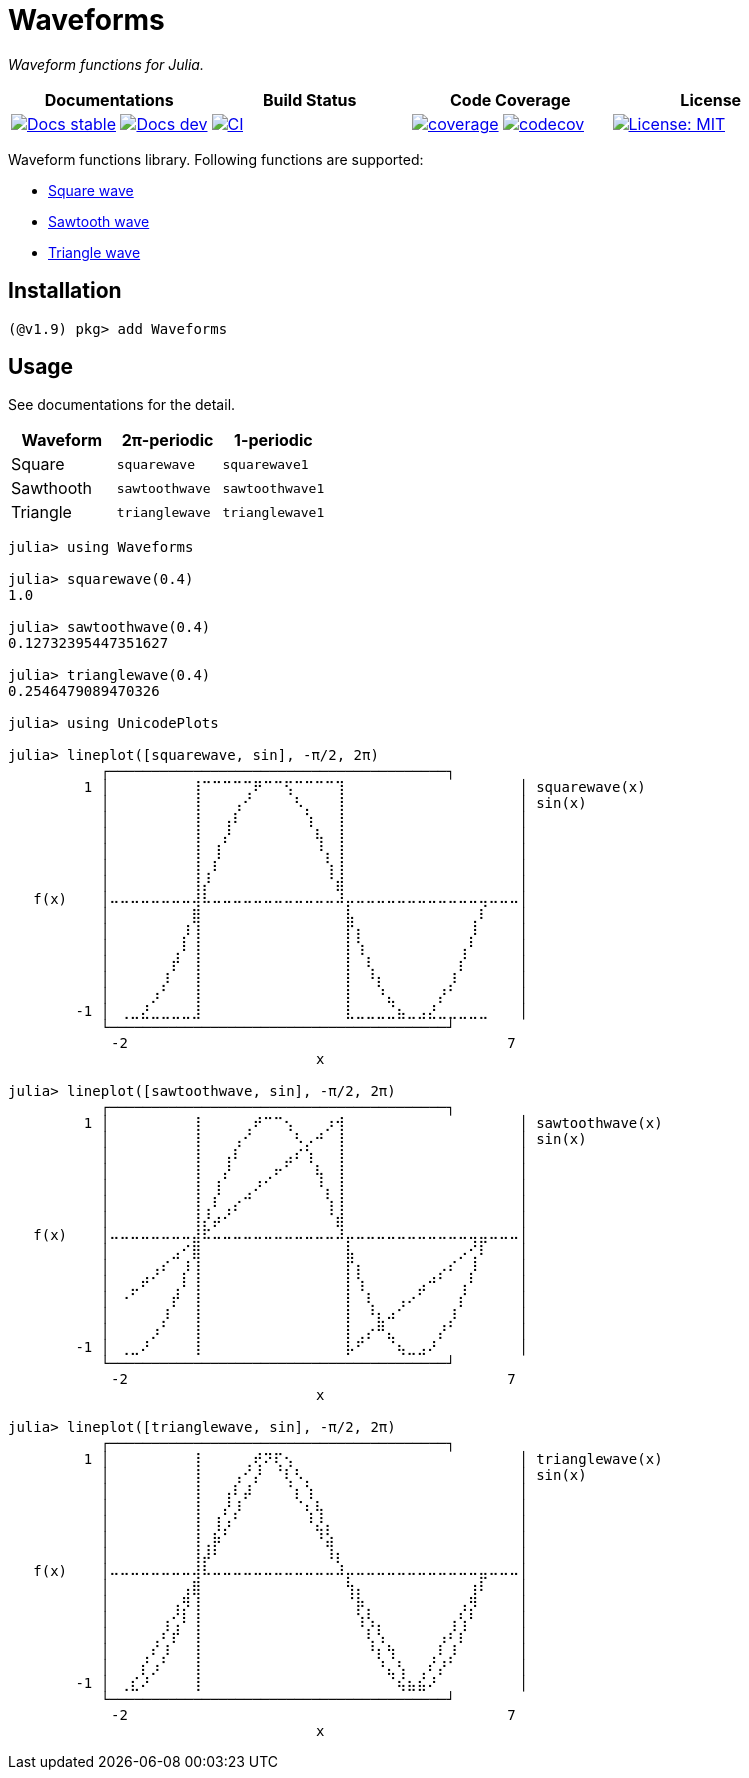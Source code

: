 # Waveforms

_Waveform functions for Julia._

[cols="^,^,^,^"]
|===
| Documentations | Build Status | Code Coverage | License

| https://paalon.github.io/Waveforms.jl/stable[image:https://img.shields.io/badge/docs-stable-blue.svg[Docs stable]]
  https://paalon.github.io/Waveforms.jl/dev[image:https://img.shields.io/badge/docs-dev-blue.svg[Docs dev]]
| https://github.com/Paalon/Waveforms.jl/actions/workflows/ci.yml[image:https://github.com/Paalon/Waveforms.jl/actions/workflows/ci.yml/badge.svg[CI]]
| https://coveralls.io/github/Paalon/Waveforms.jl?branch=master[image:https://coveralls.io/repos/Paalon/Waveforms.jl/badge.svg?branch=master&service=github[coverage]]
  https://codecov.io/gh/Paalon/Waveforms.jl[image:https://codecov.io/gh/Paalon/Waveforms.jl/branch/master/graph/badge.svg[codecov]]
| https://opensource.org/licenses/MIT[image:https://img.shields.io/badge/License-MIT-yellow.svg[License: MIT]]
|===

Waveform functions library. Following functions are supported:

* https://en.wikipedia.org/wiki/Square_wave[Square wave]
* https://en.wikipedia.org/wiki/Sawtooth_wave[Sawtooth wave]
* https://en.wikipedia.org/wiki/Triangle_wave[Triangle wave]

## Installation

[source, julia]
----
(@v1.9) pkg> add Waveforms
----

## Usage

See documentations for the detail.

|===
| Waveform | 2π-periodic | 1-periodic

| Square | `squarewave` | `squarewave1`
| Sawthooth | `sawtoothwave` | `sawtoothwave1`
| Triangle | `trianglewave` | `trianglewave1`
|===

[source, julia]
----
julia> using Waveforms

julia> squarewave(0.4)
1.0

julia> sawtoothwave(0.4)
0.12732395447351627

julia> trianglewave(0.4)
0.2546479089470326

julia> using UnicodePlots

julia> lineplot([squarewave, sin], -π/2, 2π)
           ┌────────────────────────────────────────┐
         1 │⠀⠀⠀⠀⠀⠀⠀⠀⢸⠉⠉⠉⠉⢉⠟⠉⠉⢫⠉⠉⠉⠉⢹⠀⠀⠀⠀⠀⠀⠀⠀⠀⠀⠀⠀⠀⠀⠀⠀⠀│ squarewave(x)
           │⠀⠀⠀⠀⠀⠀⠀⠀⢸⠀⠀⠀⢠⠊⠀⠀⠀⠀⠣⡀⠀⠀⢸⠀⠀⠀⠀⠀⠀⠀⠀⠀⠀⠀⠀⠀⠀⠀⠀⠀│ sin(x)
           │⠀⠀⠀⠀⠀⠀⠀⠀⢸⠀⠀⢠⠇⠀⠀⠀⠀⠀⠀⢱⠀⠀⢸⠀⠀⠀⠀⠀⠀⠀⠀⠀⠀⠀⠀⠀⠀⠀⠀⠀│
           │⠀⠀⠀⠀⠀⠀⠀⠀⢸⠀⠀⡜⠀⠀⠀⠀⠀⠀⠀⠀⢧⠀⢸⠀⠀⠀⠀⠀⠀⠀⠀⠀⠀⠀⠀⠀⠀⠀⠀⠀│
           │⠀⠀⠀⠀⠀⠀⠀⠀⢸⠀⢸⠀⠀⠀⠀⠀⠀⠀⠀⠀⠘⡄⢸⠀⠀⠀⠀⠀⠀⠀⠀⠀⠀⠀⠀⠀⠀⠀⠀⠀│
           │⠀⠀⠀⠀⠀⠀⠀⠀⢸⢀⠇⠀⠀⠀⠀⠀⠀⠀⠀⠀⠀⢱⢸⠀⠀⠀⠀⠀⠀⠀⠀⠀⠀⠀⠀⠀⠀⠀⠀⠀│
           │⠀⠀⠀⠀⠀⠀⠀⠀⢸⡜⠀⠀⠀⠀⠀⠀⠀⠀⠀⠀⠀⠈⣾⠀⠀⠀⠀⠀⠀⠀⠀⠀⠀⠀⠀⠀⠀⠀⠀⠀│
   f(x)    │⠤⠤⠤⠤⠤⠤⠤⠤⢼⠧⠤⠤⠤⠤⠤⠤⠤⠤⠤⠤⠤⠤⠼⡤⠤⠤⠤⠤⠤⠤⠤⠤⠤⠤⠤⠤⢤⠤⠤⠤│
           │⠀⠀⠀⠀⠀⠀⠀⠀⣿⠀⠀⠀⠀⠀⠀⠀⠀⠀⠀⠀⠀⠀⠀⣧⠀⠀⠀⠀⠀⠀⠀⠀⠀⠀⠀⢀⠇⠀⠀⠀│
           │⠀⠀⠀⠀⠀⠀⠀⡸⢸⠀⠀⠀⠀⠀⠀⠀⠀⠀⠀⠀⠀⠀⠀⡏⡆⠀⠀⠀⠀⠀⠀⠀⠀⠀⠀⡸⠀⠀⠀⠀│
           │⠀⠀⠀⠀⠀⠀⢀⠇⢸⠀⠀⠀⠀⠀⠀⠀⠀⠀⠀⠀⠀⠀⠀⡇⢱⠀⠀⠀⠀⠀⠀⠀⠀⠀⢠⠃⠀⠀⠀⠀│
           │⠀⠀⠀⠀⠀⠀⡞⠀⢸⠀⠀⠀⠀⠀⠀⠀⠀⠀⠀⠀⠀⠀⠀⡇⠀⢇⠀⠀⠀⠀⠀⠀⠀⠀⡎⠀⠀⠀⠀⠀│
           │⠀⠀⠀⠀⠀⡸⠀⠀⢸⠀⠀⠀⠀⠀⠀⠀⠀⠀⠀⠀⠀⠀⠀⡇⠀⠘⡆⠀⠀⠀⠀⠀⠀⡸⠀⠀⠀⠀⠀⠀│
           │⠀⠀⠀⠀⡰⠁⠀⠀⢸⠀⠀⠀⠀⠀⠀⠀⠀⠀⠀⠀⠀⠀⠀⡇⠀⠀⠘⣄⠀⠀⠀⠀⡜⠁⠀⠀⠀⠀⠀⠀│
        -1 │⠀⢀⣀⣜⣀⣀⣀⣀⣸⠀⠀⠀⠀⠀⠀⠀⠀⠀⠀⠀⠀⠀⠀⣇⣀⣀⣀⣈⣦⣀⣠⣜⣀⣀⣀⣀⣀⠀⠀⠀│
           └────────────────────────────────────────┘
           ⠀-2⠀⠀⠀⠀⠀⠀⠀⠀⠀⠀⠀⠀⠀⠀⠀⠀⠀⠀⠀⠀⠀⠀⠀⠀⠀⠀⠀⠀⠀⠀⠀⠀⠀⠀⠀⠀⠀7⠀
           ⠀⠀⠀⠀⠀⠀⠀⠀⠀⠀⠀⠀⠀⠀⠀⠀⠀⠀⠀⠀⠀x⠀⠀⠀⠀⠀⠀⠀⠀⠀⠀⠀⠀⠀⠀⠀⠀⠀⠀⠀⠀

julia> lineplot([sawtoothwave, sin], -π/2, 2π)
           ┌────────────────────────────────────────┐
         1 │⠀⠀⠀⠀⠀⠀⠀⠀⢸⠀⠀⠀⠀⢀⠞⠉⠉⢢⠀⠀⠀⡰⢺⠀⠀⠀⠀⠀⠀⠀⠀⠀⠀⠀⠀⠀⠀⠀⠀⠀│ sawtoothwave(x)
           │⠀⠀⠀⠀⠀⠀⠀⠀⢸⠀⠀⠀⢠⠊⠀⠀⠀⠀⠣⡠⠚⠀⢸⠀⠀⠀⠀⠀⠀⠀⠀⠀⠀⠀⠀⠀⠀⠀⠀⠀│ sin(x)
           │⠀⠀⠀⠀⠀⠀⠀⠀⢸⠀⠀⢠⠇⠀⠀⠀⠀⣠⠎⢱⠀⠀⢸⠀⠀⠀⠀⠀⠀⠀⠀⠀⠀⠀⠀⠀⠀⠀⠀⠀│
           │⠀⠀⠀⠀⠀⠀⠀⠀⢸⠀⠀⡜⠀⠀⠀⢀⠖⠁⠀⠀⢧⠀⢸⠀⠀⠀⠀⠀⠀⠀⠀⠀⠀⠀⠀⠀⠀⠀⠀⠀│
           │⠀⠀⠀⠀⠀⠀⠀⠀⢸⠀⢸⠀⠀⢀⠜⠁⠀⠀⠀⠀⠘⡄⢸⠀⠀⠀⠀⠀⠀⠀⠀⠀⠀⠀⠀⠀⠀⠀⠀⠀│
           │⠀⠀⠀⠀⠀⠀⠀⠀⢸⢀⠇⢀⡔⠉⠀⠀⠀⠀⠀⠀⠀⢱⢸⠀⠀⠀⠀⠀⠀⠀⠀⠀⠀⠀⠀⠀⠀⠀⠀⠀│
           │⠀⠀⠀⠀⠀⠀⠀⠀⢸⡜⡴⠊⠀⠀⠀⠀⠀⠀⠀⠀⠀⠈⣾⠀⠀⠀⠀⠀⠀⠀⠀⠀⠀⠀⠀⠀⠀⠀⠀⠀│
   f(x)    │⠤⠤⠤⠤⠤⠤⠤⠤⣼⠯⠤⠤⠤⠤⠤⠤⠤⠤⠤⠤⠤⠤⠼⡤⠤⠤⠤⠤⠤⠤⠤⠤⠤⠤⠤⢤⣤⠤⠤⠤│
           │⠀⠀⠀⠀⠀⠀⣠⠊⣿⠀⠀⠀⠀⠀⠀⠀⠀⠀⠀⠀⠀⠀⠀⣧⠀⠀⠀⠀⠀⠀⠀⠀⠀⠀⡠⢊⠇⠀⠀⠀│
           │⠀⠀⠀⠀⢠⠎⠀⡸⢸⠀⠀⠀⠀⠀⠀⠀⠀⠀⠀⠀⠀⠀⠀⡏⡆⠀⠀⠀⠀⠀⠀⠀⡠⠎⠀⡸⠀⠀⠀⠀│
           │⠀⠀⣀⠞⠁⠀⢀⠇⢸⠀⠀⠀⠀⠀⠀⠀⠀⠀⠀⠀⠀⠀⠀⡇⢱⠀⠀⠀⠀⠀⣠⠚⠁⠀⢠⠃⠀⠀⠀⠀│
           │⠀⠐⠁⠀⠀⠀⡞⠀⢸⠀⠀⠀⠀⠀⠀⠀⠀⠀⠀⠀⠀⠀⠀⡇⠀⢇⠀⠀⢠⠔⠁⠀⠀⠀⡎⠀⠀⠀⠀⠀│
           │⠀⠀⠀⠀⠀⡸⠀⠀⢸⠀⠀⠀⠀⠀⠀⠀⠀⠀⠀⠀⠀⠀⠀⡇⠀⠘⣆⠴⠁⠀⠀⠀⠀⡸⠀⠀⠀⠀⠀⠀│
           │⠀⠀⠀⠀⡰⠁⠀⠀⢸⠀⠀⠀⠀⠀⠀⠀⠀⠀⠀⠀⠀⠀⠀⡇⢀⡔⠛⣄⠀⠀⠀⠀⡜⠁⠀⠀⠀⠀⠀⠀│
        -1 │⠀⢀⣀⠜⠀⠀⠀⠀⢸⠀⠀⠀⠀⠀⠀⠀⠀⠀⠀⠀⠀⠀⠀⡧⠋⠀⠀⠈⢦⣀⣠⠜⠀⠀⠀⠀⠀⠀⠀⠀│
           └────────────────────────────────────────┘
           ⠀-2⠀⠀⠀⠀⠀⠀⠀⠀⠀⠀⠀⠀⠀⠀⠀⠀⠀⠀⠀⠀⠀⠀⠀⠀⠀⠀⠀⠀⠀⠀⠀⠀⠀⠀⠀⠀⠀7⠀
           ⠀⠀⠀⠀⠀⠀⠀⠀⠀⠀⠀⠀⠀⠀⠀⠀⠀⠀⠀⠀⠀x⠀⠀⠀⠀⠀⠀⠀⠀⠀⠀⠀⠀⠀⠀⠀⠀⠀⠀⠀⠀

julia> lineplot([trianglewave, sin], -π/2, 2π)
           ┌────────────────────────────────────────┐
         1 │⠀⠀⠀⠀⠀⠀⠀⠀⢸⠀⠀⠀⠀⢀⢞⠝⢏⢢⠀⠀⠀⠀⠀⠀⠀⠀⠀⠀⠀⠀⠀⠀⠀⠀⠀⠀⠀⠀⠀⠀│ trianglewave(x)
           │⠀⠀⠀⠀⠀⠀⠀⠀⢸⠀⠀⠀⢠⠊⡜⠀⠈⢇⠣⡀⠀⠀⠀⠀⠀⠀⠀⠀⠀⠀⠀⠀⠀⠀⠀⠀⠀⠀⠀⠀│ sin(x)
           │⠀⠀⠀⠀⠀⠀⠀⠀⢸⠀⠀⢠⠇⡼⠀⠀⠀⠈⡆⢱⠀⠀⠀⠀⠀⠀⠀⠀⠀⠀⠀⠀⠀⠀⠀⠀⠀⠀⠀⠀│
           │⠀⠀⠀⠀⠀⠀⠀⠀⢸⠀⠀⡜⡸⠀⠀⠀⠀⠀⠈⢆⢧⠀⠀⠀⠀⠀⠀⠀⠀⠀⠀⠀⠀⠀⠀⠀⠀⠀⠀⠀│
           │⠀⠀⠀⠀⠀⠀⠀⠀⢸⠀⢸⡰⠁⠀⠀⠀⠀⠀⠀⠘⣜⡄⠀⠀⠀⠀⠀⠀⠀⠀⠀⠀⠀⠀⠀⠀⠀⠀⠀⠀│
           │⠀⠀⠀⠀⠀⠀⠀⠀⢸⢀⡷⠁⠀⠀⠀⠀⠀⠀⠀⠀⠘⣵⠀⠀⠀⠀⠀⠀⠀⠀⠀⠀⠀⠀⠀⠀⠀⠀⠀⠀│
           │⠀⠀⠀⠀⠀⠀⠀⠀⢸⡼⠃⠀⠀⠀⠀⠀⠀⠀⠀⠀⠀⠸⡆⠀⠀⠀⠀⠀⠀⠀⠀⠀⠀⠀⠀⠀⠀⠀⠀⠀│
   f(x)    │⠤⠤⠤⠤⠤⠤⠤⠤⢼⠧⠤⠤⠤⠤⠤⠤⠤⠤⠤⠤⠤⠤⠼⡤⠤⠤⠤⠤⠤⠤⠤⠤⠤⠤⠤⠤⣤⠤⠤⠤│
           │⠀⠀⠀⠀⠀⠀⠀⢠⣿⠀⠀⠀⠀⠀⠀⠀⠀⠀⠀⠀⠀⠀⠀⢳⡄⠀⠀⠀⠀⠀⠀⠀⠀⠀⠀⢰⠇⠀⠀⠀│
           │⠀⠀⠀⠀⠀⠀⢠⡻⢸⠀⠀⠀⠀⠀⠀⠀⠀⠀⠀⠀⠀⠀⠀⠈⡷⡀⠀⠀⠀⠀⠀⠀⠀⠀⢠⡻⠀⠀⠀⠀│
           │⠀⠀⠀⠀⠀⢠⢊⠇⢸⠀⠀⠀⠀⠀⠀⠀⠀⠀⠀⠀⠀⠀⠀⠀⢱⢣⡀⠀⠀⠀⠀⠀⠀⢠⢣⠃⠀⠀⠀⠀│
           │⠀⠀⠀⠀⢀⠎⡞⠀⢸⠀⠀⠀⠀⠀⠀⠀⠀⠀⠀⠀⠀⠀⠀⠀⠀⢇⢣⠀⠀⠀⠀⠀⢠⠎⡎⠀⠀⠀⠀⠀│
           │⠀⠀⠀⢀⠎⡸⠀⠀⢸⠀⠀⠀⠀⠀⠀⠀⠀⠀⠀⠀⠀⠀⠀⠀⠀⠘⡆⢳⠀⠀⠀⢀⠇⡸⠀⠀⠀⠀⠀⠀│
           │⠀⠀⠀⡎⡰⠁⠀⠀⢸⠀⠀⠀⠀⠀⠀⠀⠀⠀⠀⠀⠀⠀⠀⠀⠀⠀⠘⣄⢣⠀⢀⠎⡜⠁⠀⠀⠀⠀⠀⠀│
        -1 │⠀⢀⣎⠜⠀⠀⠀⠀⢸⠀⠀⠀⠀⠀⠀⠀⠀⠀⠀⠀⠀⠀⠀⠀⠀⠀⠀⠈⢮⣦⣮⠜⠀⠀⠀⠀⠀⠀⠀⠀│
           └────────────────────────────────────────┘
           ⠀-2⠀⠀⠀⠀⠀⠀⠀⠀⠀⠀⠀⠀⠀⠀⠀⠀⠀⠀⠀⠀⠀⠀⠀⠀⠀⠀⠀⠀⠀⠀⠀⠀⠀⠀⠀⠀⠀7⠀
           ⠀⠀⠀⠀⠀⠀⠀⠀⠀⠀⠀⠀⠀⠀⠀⠀⠀⠀⠀⠀⠀x⠀⠀⠀⠀⠀⠀⠀⠀⠀⠀⠀⠀⠀⠀⠀⠀⠀⠀⠀⠀

----
